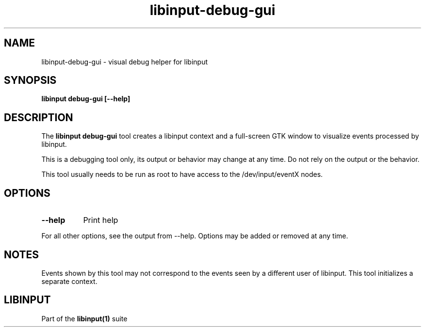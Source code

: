 .TH libinput-debug-gui "1"
.SH NAME
libinput\-debug\-gui \- visual debug helper for libinput
.SH SYNOPSIS
.B libinput debug\-gui [\-\-help]
.SH DESCRIPTION
.PP
The
.B "libinput debug\-gui"
tool creates a libinput context and a full-screen GTK window to visualize
events processed by libinput.
.PP
This is a debugging tool only, its output or behavior may change at any
time. Do not rely on the output or the behavior.
.PP
This tool usually needs to be run as root to have access to the
/dev/input/eventX nodes.
.SH OPTIONS
.TP 8
.B \-\-help
Print help
.PP
For all other options, see the output from \-\-help. Options may be added or
removed at any time.
.SH NOTES
.PP
Events shown by this tool may not correspond to the events seen by a
different user of libinput. This tool initializes a separate context.
.SH LIBINPUT
Part of the
.B libinput(1)
suite
